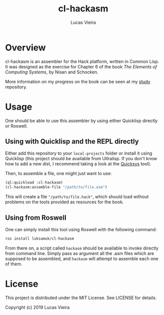 #+TITLE: cl-hackasm
#+AUTHOR: Lucas Vieira
#+EMAIL: lucasvieira@lisp.com.br

* Overview

cl-hackasm is an assembler for the Hack platform, written in Common Lisp. It was
designed as the exercise for Chapter 6 of the book /The Elements of Computing
Systems/, by Nisan and Schocken.

More information on my progress on the book can be seen at my [[https://github.com/luksamuk/study][study]] repository.

* Usage

One should be able to use this assembler by using either Quicklisp directly or
Roswell.

** Using with Quicklisp and the REPL directly

Either add this repository to your ~local-projects~ folder or install it using
Quicklisp (this project should be available from Ultralisp. If you don't know
how to add a new dist, I recommend taking a look at the [[https://github.com/commonlispbr/quicksys][Quicksys]] tool).

Then, to assemble a file, one might just want to use:

#+begin_src lisp
(ql:quickload :cl-hackasm)
(cl-hackasm:assemble-file "/path/to/file.asm")
#+end_src

This will create a file ~"/path/to/file.hack"~, which should load without problems
on the tools provided as resources for the book.

** Using from Roswell

One can simply install this tool using Roswell with the following command:

#+begin_src bash
ros install luksamuk/cl-hackasm
#+end_src

From there on, a script called ~hackasm~ should be available to invoke directly
from command line. Simply pass as argument all the .asm files which are supposed
to be assembled, and ~hackasm~ will attempt to assemble each one of them.

* License

This project is distributed under the MIT License. See LICENSE for details.

Copyright (c) 2019 Lucas Vieira

